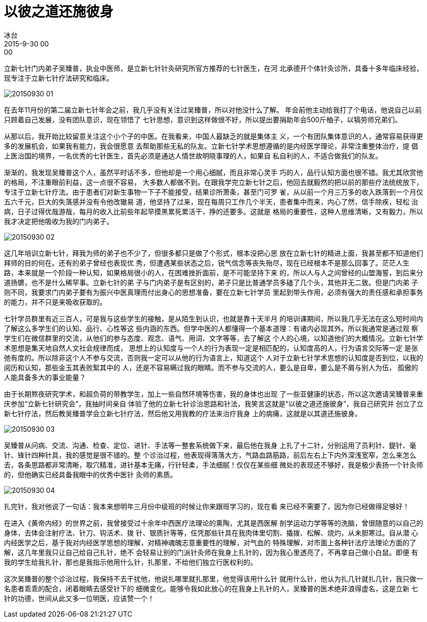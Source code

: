 = 以彼之道还施彼身
冰台
2015-9-30 00:00

立新七针门内弟子吴臻普，执业中医师，是立新七针针灸研究所官方推荐的七针医生，在河
北承德开个体针灸诊所，具备十多年临床经验，现专注于立新七针疗法研究和临床。

image::img/20150930-01.jpg[]

在去年11月份的第二届立新七针年会之前，我几乎没有关注过吴臻普，所以对他没什么了解。
年会前他主动给我打了个电话，他说自己以前只顾着自己发展，没有团队意识，现在领悟了
七针思想，意识到这样做很不好，所以提出要捐助年会500斤柚子，以犒劳师兄弟们。

从那以后，我开始比较留意关注这个小个子的中医。在我看来，中国人最缺乏的就是集体主
义，一个有团队集体意识的人，通常容易获得更多的发展机会，如果我有能力，我会很愿意
去帮助那些无私的队友。立新七针学术思想遵循的是内经医学理论，非常注重整体治疗，提
倡上医治国的境界，一名优秀的七针医生，首先必须是通达人情世故明晓事理的人，如果自
私自利的人，不适合做我们的队友。

渐渐的，我发现吴臻普这个人，虽然平时话不多，但他却是一个用心细腻，而且非常心灵手
巧的人，品行认知方面也很不错。我尤其欣赏他的格局，不注重眼前利益，这一点很不容易，
大多数人都做不到。在跟我学完立新七针之后，他回去就毅然的把以前的那些疗法统统放下，
专注于立新七针疗法。由于患者们对新生事物一下子不能接受，结果诊所萧条，甚至门可罗
雀，从以前一个月三万多的收入跌落到一个月仅五六千元，巨大的失落感并没有令他改辙易
道，他坚持了过来，现在每周只工作几个半天，患者集中而来，内心了然，信手除疾，轻松
治病，日子过得优哉游哉，每月的收入比前些年起早摸黑累死累活干，挣的还要多。这就是
格局的重要性，这种人思维清晰，又有毅力，所以我才决定把他吸收为我的门内弟子。

image::img/20150930-02.jpg[]

这几年培训立新七针，拜我为师的弟子也不少了，但很多都只是做了个形式，根本没把心思
放在立新七针的精进上面，我甚至都不知道他们拜师的目的何在。还有的弟子曾经也表现优
秀，但遭遇某些状态之后，锐气信念等丧失殆尽，现在已经根本不是那么回事了。茫茫人生
路，本来就是一个阶段一种认知，如果格局很小的人，在困难挫折面前，是不可能坚持下来
的，所以人与人之间曾经的山盟海誓，到后来分道扬镳，也不是什么稀罕事。立新七针的弟
子与门内弟子是有区别的，弟子只是比普通学员多磕了几个头，其他并无二致。但是门内弟
子则不同，我要求门内弟子要有为振兴中医真理而付出身心的思想准备，要在立新七针学员
里起到带头作用，必须有强大的责任感和承担事务的能力，并不只是来吸收获取的。

七针学员群里有近三百人，可是我与这些学生的接触，是从陌生到认识，也就是靠十天半月
的培训课期间，所以我几乎无法在这么短时间内了解这么多学生们的认知、品行、心性等这
些内涵的东西。但学中医的人都懂得一个基本道理：有诸内必现其外。所以我通常是通过观
察学生们在微信群里的交流，从他们的参与态度、观念、语气、用词、文字等等，去了解这
个人的心境，以知道他们的大概情况。立新七针学术思想是集天地自然人文社会规律而成，
思想上的认知度与一个人的行为表现一定是相匹配的，认知度高的人，行为语言交际等一定
是张弛有度的。所以除非这个人不参与交流，否则我一定可以从他的行为语言上，知道这个
人对于立新七针学术思想的认知度是否到位，以我的阅历和认知，那些金玉其表败絮其中的
人，还是不容易瞒过我的眼睛。而不参与交流的人，要么是自卑，要么是不屑与别人为伍，
孤傲的人能具备多大的事业能量？

由于长期熬夜研究学术，和超负荷的带教学生，加上一些自然环境等伤害，我的身体也出现
了一些亚健康的状态，所以这次邀请吴臻普来重庆参加“立新七针研究会”，我抽时间亲自
体验了他的立新七针诊治思路和针法，我笑言这就是“以彼之道还施彼身”，我自己研究并
创立了立新七针疗法，然后教吴臻普学会立新七针疗法，然后他又用我教的疗法来治疗我身
上的病痛，这就是以其道还施彼身。

image::img/20150930-03.jpg[]

吴臻普从问病、交流、沟通、检查、定位、进针、手法等一整套系统做下来，最后他在我身
上扎了十二针，分别运用了员利针、鍉针、毫针、锋针四种针具，我的感觉是很不错的。整
个诊治过程，他表现得落落大方，气路血路筋路，前后左右上下内外深浅宽窄，怎么来怎么
去，各条思路都非常清晰，取穴精准，进针基本无痛，行针轻柔，手法细腻！仅仅在某些细
微处的表现还不够好，我是极少表扬一个针灸师的，但他确实已经具备我眼中的优秀中医针
灸师的素质。

image::img/20150930-04.jpg[]

扎完针，我对他说了一句话：我本来想明年三月份中级班的时候让你来跟班学习的，现在看
来已经不需要了，因为你已经做得足够好！

在进入《黄帝内经》的世界之前，我曾接受过十余年中西医疗法理论的熏陶，尤其是西医解
剖学运动力学等等的洗脑，曾很随意的以自己的身体，去体会注射疗法、针刀、钩活术、拨
针、银质针等等，任凭那些针具在我肉体里切割、撬拨、松解、烧灼，从未胆寒过。自从潜
心内经医学之后，基于我对内经医学思想的理解，对精神魂魄志意重要性的理解，对气血的
特殊理解，对市面上各种针法疗法理论方面的了解，这几年里我只让自己给自己扎针，绝不
会轻易让别的门派针灸师在我身上扎针的，因为我心里透亮了，不再拿自己做小白鼠。即便
有我的学生给我扎针，那也是我指示他用什么针，扎那里，不给他们独立行医权利的。

这次吴臻普的整个诊治过程，我保持不去干扰他，他说扎哪里就扎那里，他觉得该用什么针
就用什么针，他认为扎几针就扎几针，我只做一名患者乖乖的配合，闭着眼睛去感受针下的
细微变化。能够令我如此放心的在我身上扎针的人，吴臻普的医术绝非浪得虚名，这是立新
七针的功德，世间从此又多一位明医，应该赞一个！

